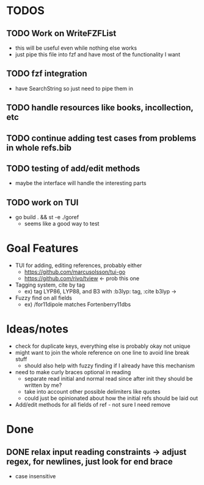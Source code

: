 * TODOS
** TODO Work on WriteFZFList
   - this will be useful even while nothing else works
   - just pipe this file into fzf and have most of the functionality I want
** TODO fzf integration
   - have SearchString so just need to pipe them in
** TODO handle resources like books, incollection, etc
** TODO continue adding test cases from problems in whole refs.bib
** TODO testing of add/edit methods
   - maybe the interface will handle the interesting parts
** TODO work on TUI
   - go build . && st -e ./goref
     - seems like a good way to test

* Goal Features
  - TUI for adding, editing references, probably either
    - https://github.com/marcusolsson/tui-go
    - https://github.com/rivo/tview <- prob this one
  - Tagging system, cite by tag
    - ex) tag LYP86, LYP88, and B3 with :b3lyp: tag, :cite b3lyp -> \cite{LYP86, LYP88, B3}
  - Fuzzy find on all fields
    - ex) /for11dipole matches Fortenberry11dbs

* Ideas/notes
  - check for duplicate keys, everything else is probably okay not unique
  - might want to join the whole reference on one line to avoid line break stuff
    - should also help with fuzzy finding if I already have this mechanism
  - need to make curly braces optional in reading
    - separate read initial and normal read since after init they should be written by me?
    - take into account other possible delimiters like quotes
    - could just be opinionated about how the initial refs should be laid out
  - Add/edit methods for all fields of ref - not sure I need remove

* Done
** DONE relax input reading constraints -> adjust regex, \s* for newlines, just look for end brace
   - case insensitive
